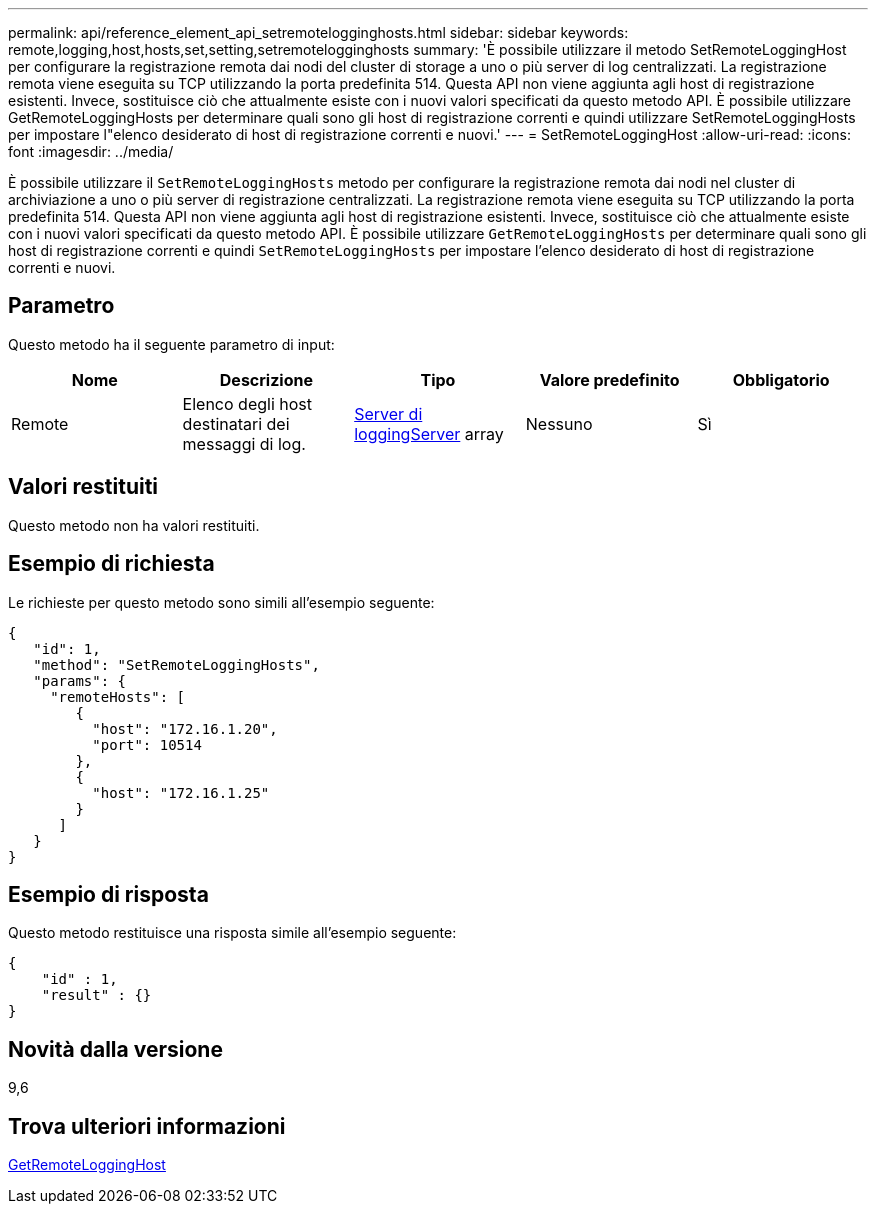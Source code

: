 ---
permalink: api/reference_element_api_setremotelogginghosts.html 
sidebar: sidebar 
keywords: remote,logging,host,hosts,set,setting,setremotelogginghosts 
summary: 'È possibile utilizzare il metodo SetRemoteLoggingHost per configurare la registrazione remota dai nodi del cluster di storage a uno o più server di log centralizzati. La registrazione remota viene eseguita su TCP utilizzando la porta predefinita 514. Questa API non viene aggiunta agli host di registrazione esistenti. Invece, sostituisce ciò che attualmente esiste con i nuovi valori specificati da questo metodo API. È possibile utilizzare GetRemoteLoggingHosts per determinare quali sono gli host di registrazione correnti e quindi utilizzare SetRemoteLoggingHosts per impostare l"elenco desiderato di host di registrazione correnti e nuovi.' 
---
= SetRemoteLoggingHost
:allow-uri-read: 
:icons: font
:imagesdir: ../media/


[role="lead"]
È possibile utilizzare il `SetRemoteLoggingHosts` metodo per configurare la registrazione remota dai nodi nel cluster di archiviazione a uno o più server di registrazione centralizzati. La registrazione remota viene eseguita su TCP utilizzando la porta predefinita 514. Questa API non viene aggiunta agli host di registrazione esistenti. Invece, sostituisce ciò che attualmente esiste con i nuovi valori specificati da questo metodo API. È possibile utilizzare `GetRemoteLoggingHosts` per determinare quali sono gli host di registrazione correnti e quindi `SetRemoteLoggingHosts` per impostare l'elenco desiderato di host di registrazione correnti e nuovi.



== Parametro

Questo metodo ha il seguente parametro di input:

|===
| Nome | Descrizione | Tipo | Valore predefinito | Obbligatorio 


 a| 
Remote
 a| 
Elenco degli host destinatari dei messaggi di log.
 a| 
xref:reference_element_api_loggingserver.adoc[Server di loggingServer] array
 a| 
Nessuno
 a| 
Sì

|===


== Valori restituiti

Questo metodo non ha valori restituiti.



== Esempio di richiesta

Le richieste per questo metodo sono simili all'esempio seguente:

[listing]
----
{
   "id": 1,
   "method": "SetRemoteLoggingHosts",
   "params": {
     "remoteHosts": [
        {
          "host": "172.16.1.20",
          "port": 10514
        },
        {
          "host": "172.16.1.25"
        }
      ]
   }
}
----


== Esempio di risposta

Questo metodo restituisce una risposta simile all'esempio seguente:

[listing]
----
{
    "id" : 1,
    "result" : {}
}
----


== Novità dalla versione

9,6



== Trova ulteriori informazioni

xref:reference_element_api_getremotelogginghosts.adoc[GetRemoteLoggingHost]
